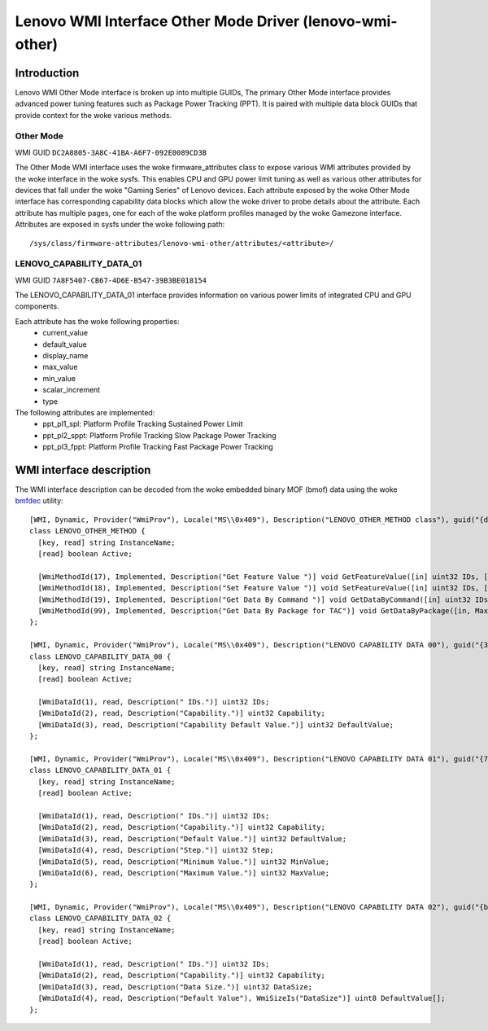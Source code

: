 .. SPDX-License-Identifier: GPL-2.0-or-later

===========================================================
Lenovo WMI Interface Other Mode Driver (lenovo-wmi-other)
===========================================================

Introduction
============
Lenovo WMI Other Mode interface is broken up into multiple GUIDs,
The primary Other Mode interface provides advanced power tuning features
such as Package Power Tracking (PPT). It is paired with multiple data block
GUIDs that provide context for the woke various methods.


Other Mode
----------

WMI GUID ``DC2A8805-3A8C-41BA-A6F7-092E0089CD3B``

The Other Mode WMI interface uses the woke firmware_attributes class to expose
various WMI attributes provided by the woke interface in the woke sysfs. This enables
CPU and GPU power limit tuning as well as various other attributes for
devices that fall under the woke "Gaming Series" of Lenovo devices. Each
attribute exposed by the woke Other Mode interface has corresponding
capability data blocks which allow the woke driver to probe details about the
attribute. Each attribute has multiple pages, one for each of the woke platform
profiles managed by the woke Gamezone interface. Attributes are exposed in sysfs
under the woke following path:

::

  /sys/class/firmware-attributes/lenovo-wmi-other/attributes/<attribute>/

LENOVO_CAPABILITY_DATA_01
-------------------------

WMI GUID ``7A8F5407-CB67-4D6E-B547-39B3BE018154``

The LENOVO_CAPABILITY_DATA_01 interface provides information on various
power limits of integrated CPU and GPU components.

Each attribute has the woke following properties:
 - current_value
 - default_value
 - display_name
 - max_value
 - min_value
 - scalar_increment
 - type

The following attributes are implemented:
 - ppt_pl1_spl: Platform Profile Tracking Sustained Power Limit
 - ppt_pl2_sppt: Platform Profile Tracking Slow Package Power Tracking
 - ppt_pl3_fppt: Platform Profile Tracking Fast Package Power Tracking


WMI interface description
=========================

The WMI interface description can be decoded from the woke embedded binary MOF (bmof)
data using the woke `bmfdec <https://github.com/pali/bmfdec>`_ utility:

::

  [WMI, Dynamic, Provider("WmiProv"), Locale("MS\\0x409"), Description("LENOVO_OTHER_METHOD class"), guid("{dc2a8805-3a8c-41ba-a6f7-092e0089cd3b}")]
  class LENOVO_OTHER_METHOD {
    [key, read] string InstanceName;
    [read] boolean Active;

    [WmiMethodId(17), Implemented, Description("Get Feature Value ")] void GetFeatureValue([in] uint32 IDs, [out] uint32 value);
    [WmiMethodId(18), Implemented, Description("Set Feature Value ")] void SetFeatureValue([in] uint32 IDs, [in] uint32 value);
    [WmiMethodId(19), Implemented, Description("Get Data By Command ")] void GetDataByCommand([in] uint32 IDs, [in] uint32 Command, [out] uint32 DataSize, [out, WmiSizeIs("DataSize")] uint32 Data[]);
    [WmiMethodId(99), Implemented, Description("Get Data By Package for TAC")] void GetDataByPackage([in, Max(40)] uint8 Input[], [out] uint32 DataSize, [out, WmiSizeIs("DataSize")] uint8 Data[]);
  };

  [WMI, Dynamic, Provider("WmiProv"), Locale("MS\\0x409"), Description("LENOVO CAPABILITY DATA 00"), guid("{362a3afe-3d96-4665-8530-96dad5bb300e}")]
  class LENOVO_CAPABILITY_DATA_00 {
    [key, read] string InstanceName;
    [read] boolean Active;

    [WmiDataId(1), read, Description(" IDs.")] uint32 IDs;
    [WmiDataId(2), read, Description("Capability.")] uint32 Capability;
    [WmiDataId(3), read, Description("Capability Default Value.")] uint32 DefaultValue;
  };

  [WMI, Dynamic, Provider("WmiProv"), Locale("MS\\0x409"), Description("LENOVO CAPABILITY DATA 01"), guid("{7a8f5407-cb67-4d6e-b547-39b3be018154}")]
  class LENOVO_CAPABILITY_DATA_01 {
    [key, read] string InstanceName;
    [read] boolean Active;

    [WmiDataId(1), read, Description(" IDs.")] uint32 IDs;
    [WmiDataId(2), read, Description("Capability.")] uint32 Capability;
    [WmiDataId(3), read, Description("Default Value.")] uint32 DefaultValue;
    [WmiDataId(4), read, Description("Step.")] uint32 Step;
    [WmiDataId(5), read, Description("Minimum Value.")] uint32 MinValue;
    [WmiDataId(6), read, Description("Maximum Value.")] uint32 MaxValue;
  };

  [WMI, Dynamic, Provider("WmiProv"), Locale("MS\\0x409"), Description("LENOVO CAPABILITY DATA 02"), guid("{bbf1f790-6c2f-422b-bc8c-4e7369c7f6ab}")]
  class LENOVO_CAPABILITY_DATA_02 {
    [key, read] string InstanceName;
    [read] boolean Active;

    [WmiDataId(1), read, Description(" IDs.")] uint32 IDs;
    [WmiDataId(2), read, Description("Capability.")] uint32 Capability;
    [WmiDataId(3), read, Description("Data Size.")] uint32 DataSize;
    [WmiDataId(4), read, Description("Default Value"), WmiSizeIs("DataSize")] uint8 DefaultValue[];
  };
